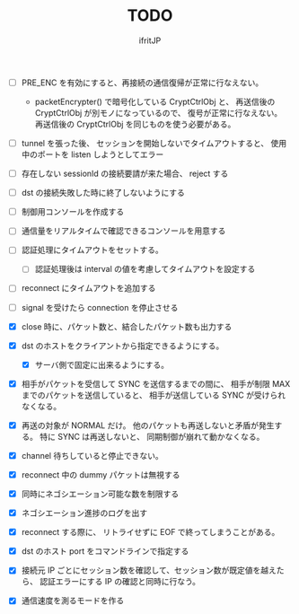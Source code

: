 # -*- coding:utf-8 -*-
#+AUTHOR: ifritJP
#+STARTUP: nofold
#+OPTIONS: ^:{}
#+HTML_HEAD: <link rel="stylesheet" type="text/css" href="org-mode-document.css" />

#+TITLE: TODO


- [ ] PRE_ENC を有効にすると、再接続の通信復帰が正常に行なえない。
  - packetEncrypter() で暗号化している CryptCtrlObj と、
    再送信後の CryptCtrlObj が別モノになっているので、
    復号が正常に行なえない。
    再送信後の CryptCtrlObj を同じものを使う必要がある。

- [ ] tunnel を張った後、 セッションを開始しないでタイムアウトすると、
      使用中のポートを listen しようとしてエラー
- [ ] 存在しない sessionId の接続要請が来た場合、 reject する
- [ ] dst の接続失敗した時に終了しないようにする
- [ ] 制御用コンソールを作成する
- [ ] 通信量をリアルタイムで確認できるコンソールを用意する
- [ ] 認証処理にタイムアウトをセットする。
      - [ ] 認証処理後は interval の値を考慮してタイムアウトを設定する
- [ ] reconnect にタイムアウトを追加する
- [ ] signal を受けたら connection を停止させる 

- [X] close 時に、パケット数と、結合したパケット数も出力する
- [X] dst のホストをクライアントから指定できるようにする。
      - [X] サーバ側で固定に出来るようにする。
- [X] 相手がパケットを受信して SYNC を送信するまでの間に、
      相手が制限 MAX までのパケットを送信していると、
      相手が送信している SYNC が受けられなくなる。
- [X] 再送の対象が NORMAL だけ。
      他のパケットも再送しないと矛盾が発生する。
      特に SYNC は再送しないと、 同期制御が崩れて動かなくなる。
- [X] channel 待ちしていると停止できない。
- [X] reconnect 中の dummy パケットは無視する
- [X] 同時にネゴシエーション可能な数を制限する
- [X] ネゴシエーション進捗のログを出す
- [X] reconnect する際に、 リトライせずに EOF で終ってしまうことがある。
- [X] dst のホスト port をコマンドラインで指定する
- [X] 接続元 IP ごとにセッション数を確認して、セッション数が既定値を越えたら、
      認証エラーにする
      IP の確認と同時に行なう。
- [X] 通信速度を測るモードを作る
